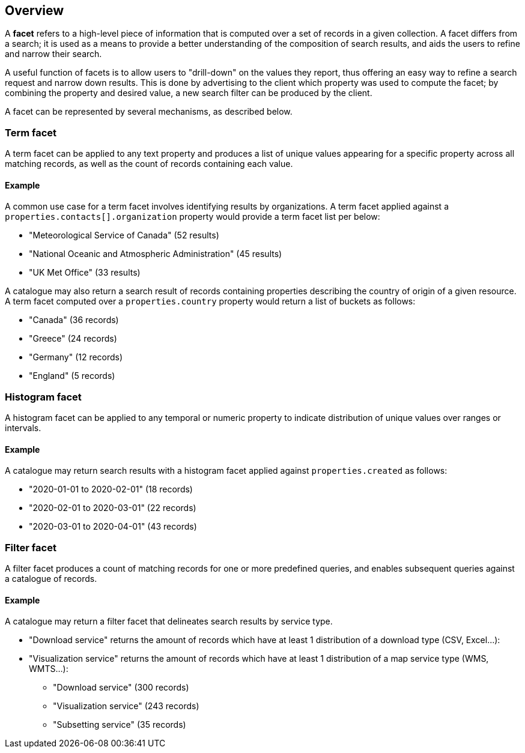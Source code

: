 [[overview]] 
== Overview

A **facet** refers to a high-level piece of information that is computed over a set of records in a given collection.  A facet differs from a search; it is used as a means to provide a better understanding of the composition of search results, and aids the users to refine and narrow their search.

A useful function of facets is to allow users to "drill-down" on the values they report, thus offering an easy way to refine a search request and narrow down results. This is done by advertising to the client which property was used to compute the facet; by combining the property and desired value, a new search filter can be produced by the client.

A facet can be represented by several mechanisms, as described below.

=== Term facet

A term facet can be applied to any text property and produces a list of unique values appearing for a specific property across all matching records, as well as the count of records containing each value.

==== Example

A common use case for a term facet involves identifying results by organizations.  A term facet applied against a `properties.contacts[].organization` property would provide a term facet list per below:

* "Meteorological Service of Canada" (52 results)
* "National Oceanic and Atmospheric Administration" (45 results)
* "UK Met Office" (33 results)

A catalogue may also return a search result of records containing properties describing the country of origin of a given resource.  A term facet computed over a `properties.country` property would return a list of buckets as follows:

* "Canada" (36 records)
* "Greece" (24 records)
* "Germany" (12 records)
* "England" (5 records)

=== Histogram facet

A histogram facet can be applied to any temporal or numeric property to indicate distribution of unique values over ranges or intervals.

==== Example

A catalogue may return search results with a histogram facet applied against `properties.created` as follows:

* "2020-01-01 to 2020-02-01" (18 records)
* "2020-02-01 to 2020-03-01" (22 records)
* "2020-03-01 to 2020-04-01" (43 records)

=== Filter facet

A filter facet produces a count of matching records for one or more predefined queries, and enables subsequent queries against a catalogue of records.

==== Example

A catalogue may return a filter facet that delineates search results by service type.

- "Download service" returns the amount of records which have at least 1 distribution of a download type (CSV, Excel...):
- "Visualization service" returns the amount of records which have at least 1 distribution of a map service type (WMS, WMTS...):

* "Download service" (300 records)
* "Visualization service" (243 records)
* "Subsetting service" (35 records)
